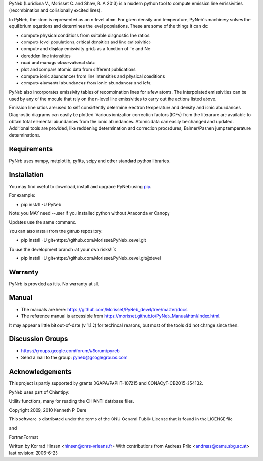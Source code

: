 PyNeb (Luridiana V., Morisset C. and Shaw, R. A 2013) is a modern python tool to compute emission line emissivities (recombination and collisionally excited lines).

In PyNeb, the atom is represented as an n-level atom. For given density and temperature, PyNeb's machinery solves the equilibrium equations and determines the level populations. These are some of the things it can do:

* compute physical conditions from suitable diagnostic line ratios.
* compute level populations, critical densities and line emissivities 
* compute and display emissivity grids as a function of Te and Ne
* deredden line intensities
* read and manage observational data
* plot and compare atomic data from different publications
* compute ionic abundances from line intensities and physical conditions
* compute elemental abundances from ionic abundances and icfs.

PyNeb also incorporates emissivity tables of recombination lines for a few atoms. The interpolated emissivities can be used by any of the module that rely on the n-level line emissivities to carry out the actions listed above.

Emission line ratios are used to self consistently determine electron temperature and density and ionic abundances
Diagnostic diagrams can easily be plotted.
Various ionization correction factors (ICFs) from the literarure are available to obtain total elemental abundances from the ionic abundances.
Atomic data can easily be changed and updated.
Additional tools are provided, like reddening determination and correction procedures, Balmer/Pashen jump 
temperature determinations.

Requirements
============

PyNeb uses numpy, matplotlib, pyfits, scipy and other standard python libraries.

Installation
============

You may find useful to download, install and upgrade PyNeb using `pip <http://www.pip-installer.org/en/latest/index.html>`_.

For example:

* pip install -U PyNeb

Note: you MAY need --user if you installed python without Anaconda or Canopy

Updates use the same command.

You can also install from the github repository:

* pip install -U git+https://github.com/Morisset/PyNeb_devel.git

To use the development branch (at your own risks!!!):

* pip install -U git+https://github.com/Morisset/PyNeb_devel.git@devel

Warranty
========

PyNeb is provided as it is. No warranty at all.

Manual
======

* The manuals are here: `<https://github.com/Morisset/PyNeb_devel/tree/master/docs>`_.

* The reference manual is accessible from `<https://morisset.github.io/PyNeb_Manual/html/index.html>`_. 

It may appear a little bit out-of-date (v 1.1.2) for techincal reasons, but most of the tools did not change since then.

Discussion Groups
=================
* https://groups.google.com/forum/#!forum/pyneb
* Send a mail to the group: pyneb@googlegroups.com

Acknowledgements
================

This project is partly supported by grants DGAPA/PAPIIT-107215 and CONACyT-CB2015-254132.

PyNeb uses part of Chiantipy:

Utility functions, many for reading the CHIANTI database files.

Copyright 2009, 2010 Kenneth P. Dere

This software is distributed under the terms of the GNU General Public License that is found in the LICENSE file

and

FortranFormat

Written by Konrad Hinsen <hinsen@cnrs-orleans.fr> With contributions from Andreas Prlic <andreas@came.sbg.ac.at> last revision: 2006-6-23